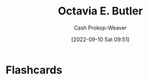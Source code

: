 :PROPERTIES:
:ID:       71411c84-8139-49de-bb59-b2fe65dccae8
:LAST_MODIFIED: [2023-09-05 Tue 20:14]
:END:
#+title: Octavia E. Butler
#+hugo_custom_front_matter: :slug "71411c84-8139-49de-bb59-b2fe65dccae8"
#+author: Cash Prokop-Weaver
#+date: [2022-09-10 Sat 09:51]
#+filetags: :person:
* Flashcards

